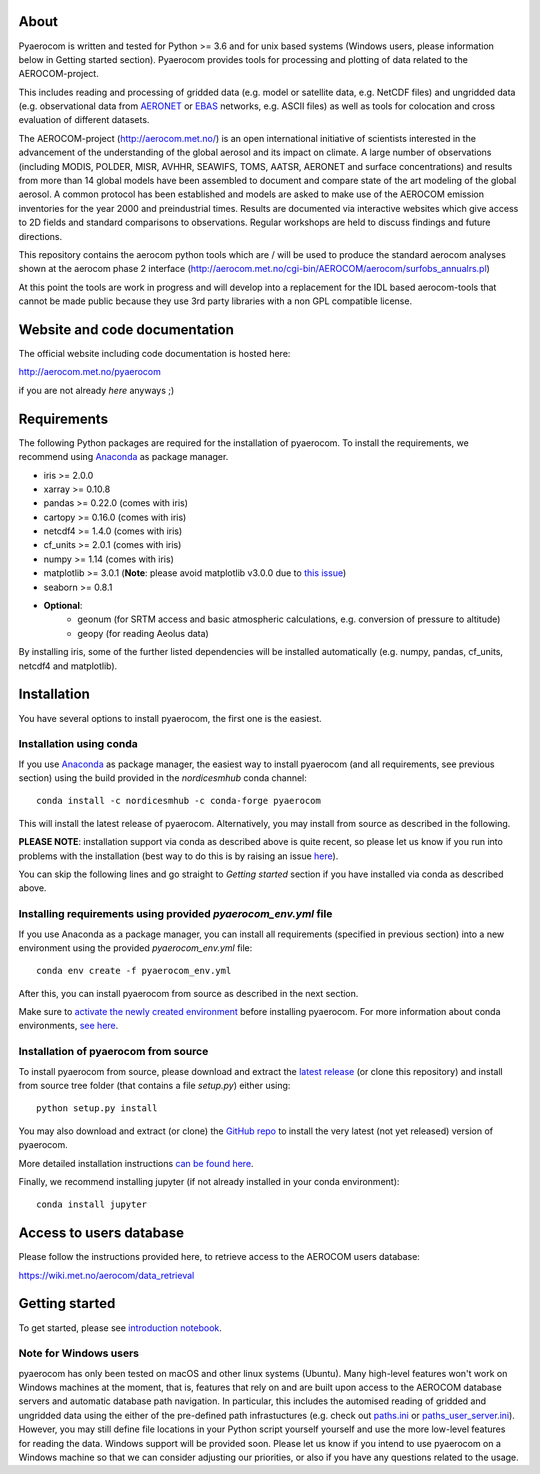 About
=====

Pyaerocom is written and tested for Python >= 3.6 and for unix based systems (Windows users, please information below in Getting started section). Pyaerocom provides tools for processing and plotting of data related to the AEROCOM-project. 

This includes reading and processing of gridded data (e.g. model or satellite data, e.g. NetCDF files) and ungridded data (e.g. observational data from `AERONET <https://aeronet.gsfc.nasa.gov/>`__ or `EBAS <http://ebas.nilu.no/>`__ networks, e.g. ASCII files) as well as tools for colocation and cross evaluation of different datasets.

The AEROCOM-project (http://aerocom.met.no/) is an open international initiative of scientists interested in the advancement of the understanding of the global aerosol and its impact on climate. A large number of observations (including MODIS, POLDER, MISR, AVHHR, SEAWIFS, TOMS, AATSR, AERONET and surface concentrations) and results from more than 14 global models have been assembled to document and compare state of the art modeling of the global aerosol. A common protocol has been established and models are asked to make use of the AEROCOM emission inventories for the year 2000 and preindustrial times. Results are documented via interactive websites which give access to 2D fields and standard comparisons to observations. Regular workshops are held to discuss findings and future directions.

This repository contains the aerocom python tools which are / will be used to produce the standard aerocom analyses shown at the aerocom phase 2 interface (http://aerocom.met.no/cgi-bin/AEROCOM/aerocom/surfobs_annualrs.pl)

At this point the tools are work in progress and will develop into a replacement for the IDL based aerocom-tools that cannot be made public because they use 3rd party libraries with a non GPL compatible license.

Website and code documentation
==============================

The official website including code documentation is hosted here: 

http://aerocom.met.no/pyaerocom

if you are not already *here* anyways ;)

Requirements
============

The following Python packages are required for the installation of pyaerocom. To install the requirements, 
we recommend using `Anaconda <https://www.continuum.io/downloads>`_ as package manager. 

- iris >= 2.0.0
- xarray >= 0.10.8
- pandas >= 0.22.0 (comes with iris)
- cartopy >= 0.16.0 (comes with iris)
- netcdf4 >= 1.4.0 (comes with iris)
- cf_units >= 2.0.1 (comes with iris)
- numpy >= 1.14 (comes with iris)
- matplotlib >= 3.0.1 (**Note**: please avoid matplotlib v3.0.0 due to `this issue <https://github.com/SciTools/cartopy/issues/1120>`__)
- seaborn >= 0.8.1
- **Optional**:
	- geonum (for SRTM access and basic atmospheric calculations, e.g. conversion of pressure to altitude)
	- geopy (for reading Aeolus data)

By installing iris, some of the further listed dependencies will be installed automatically (e.g. numpy, pandas, cf_units, netcdf4 and matplotlib).

Installation
============

You have several options to install pyaerocom, the first one is the easiest.

Installation using conda
^^^^^^^^^^^^^^^^^^^^^^^^

If you use `Anaconda <https://www.continuum.io/downloads>`_ as package manager, the easiest way to install pyaerocom (and all requirements, see previous section) using the build provided in the *nordicesmhub* conda channel::

	conda install -c nordicesmhub -c conda-forge pyaerocom

This will install the latest release of pyaerocom. Alternatively, you may install from source as described in the following.

**PLEASE NOTE**: installation support via conda as described above is quite recent, so please let us know if you run into problems with the installation (best way to do this is by raising an issue `here <https://github.com/metno/pyaerocom/issues>`__).

You can skip the following lines and go straight to *Getting started* section if you have installed via conda as described above.

Installing requirements using provided *pyaerocom_env.yml* file
^^^^^^^^^^^^^^^^^^^^^^^^^^^^^^^^^^^^^^^^^^^^^^^^^^^^^^^^^^^^^^^^

If you use Anaconda as a package manager, you can install all requirements (specified in previous section) into a new environment using the provided *pyaerocom_env.yml* file::

	conda env create -f pyaerocom_env.yml

After this, you can install pyaerocom from source as described in the next section. 

Make sure to `activate the newly created environment <https://conda.io/docs/user-guide/tasks/manage-environments.html#activating-an-environment>`__ before installing pyaerocom.
For more information about conda environments, `see here <https://conda.io/docs/user-guide/tasks/manage-environments.html>`__.

Installation of pyaerocom from source
^^^^^^^^^^^^^^^^^^^^^^^^^^^^^^^^^^^^^

To install pyaerocom from source, please download and extract the `latest release <https://github.com/metno/pyaerocom/releases>`__ (or clone this repository) and install from source tree folder (that contains a file *setup.py*) either using::

	python setup.py install

You may also download and extract (or clone) the `GitHub repo <https://github.com/metno/pyaerocom>`__ to install the very latest (not yet released) version of pyaerocom.

More detailed installation instructions `can be found here <https://github.com/metno/pyaerocom/blob/master/notebooks/info00_install_detailed.ipynb>`__.

Finally, we recommend installing jupyter (if not already installed in your conda environment)::

   conda install jupyter

Access to users database
========================

Please follow the instructions provided here, to retrieve access to the AEROCOM users database:

https://wiki.met.no/aerocom/data_retrieval

Getting started
===============

To get started, please see `introduction notebook <https://github.com/metno/pyaerocom/blob/master/notebooks/tut00_get_started.ipynb>`__.

Note for Windows users
^^^^^^^^^^^^^^^^^^^^^^^

pyaerocom has only been tested on macOS and other linux systems (Ubuntu). Many high-level features won't work on Windows machines at the moment, that is, features that rely on and are built upon access to the AEROCOM database servers and automatic database path navigation. In particular, this includes the automised reading of gridded and ungridded data using the either of the pre-defined path infrastuctures (e.g. check out `paths.ini <https://github.com/metno/pyaerocom/blob/master/pyaerocom/data/paths.ini>`__ or `paths_user_server.ini <https://github.com/metno/pyaerocom/blob/master/pyaerocom/data/paths_user_server.ini>`__). 
However, you may still define file locations in your Python script yourself yourself and use the more low-level features for reading the data. Windows support will be provided soon. Please let us know if you intend to use pyaerocom on a Windows machine so that we can consider adjusting our priorities, or also if you have any questions related to the usage.

